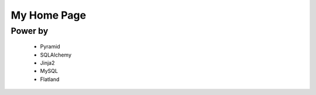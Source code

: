 My Home Page
=============


Power by
---------
    - Pyramid
    - SQLAlchemy
    - Jinja2
    - MySQL
    - Flatland
